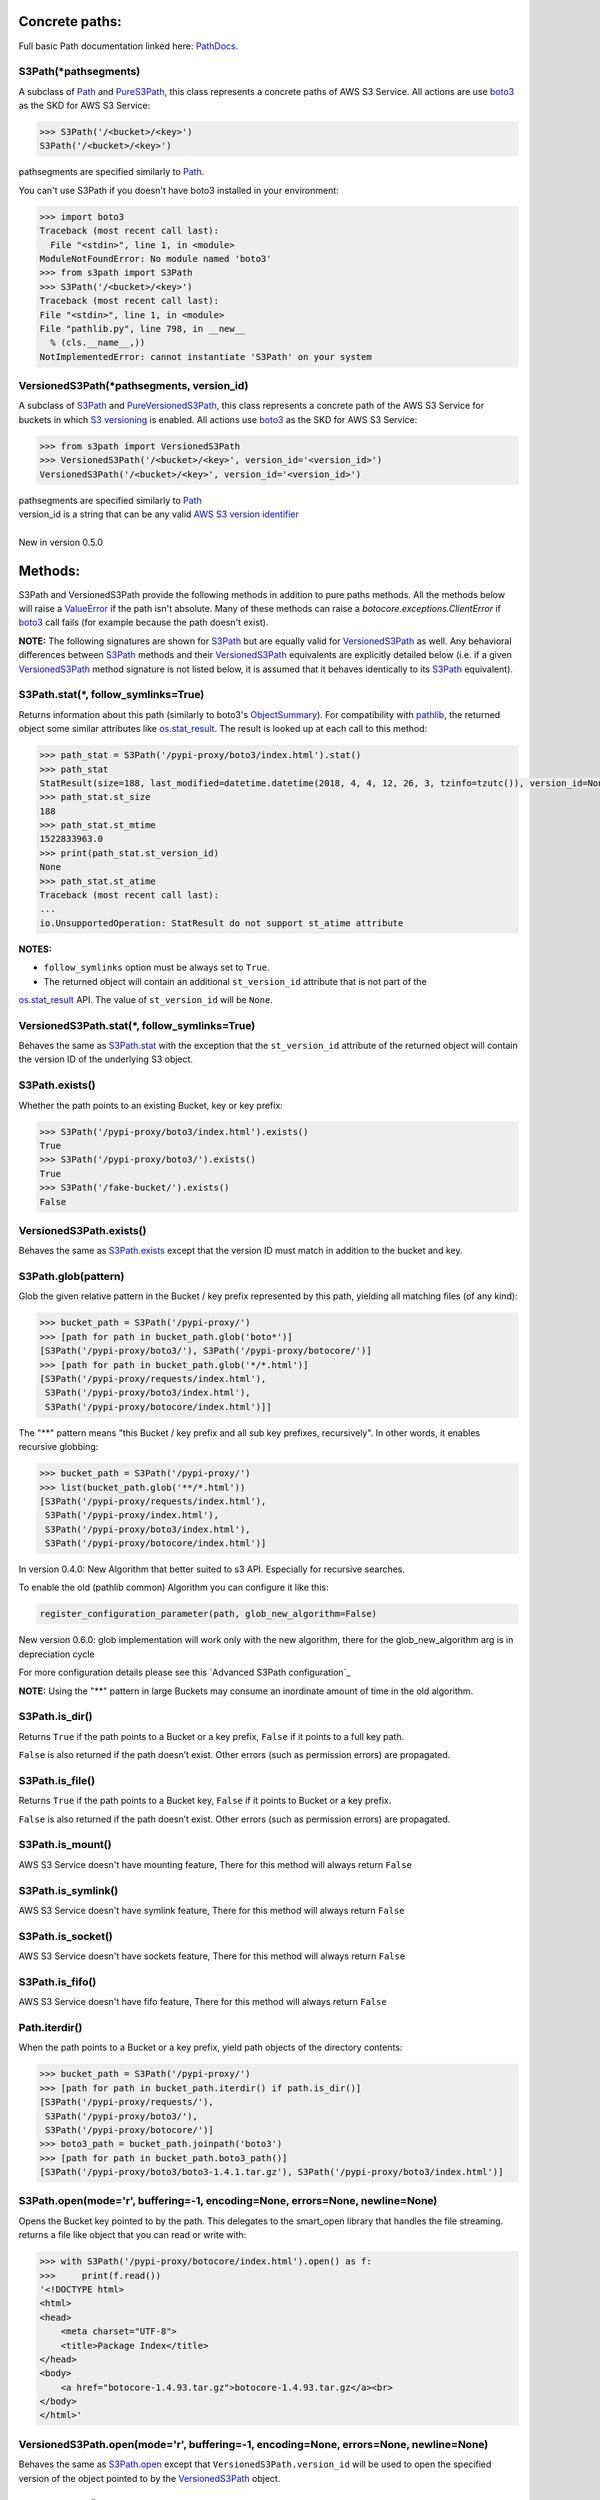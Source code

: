 .. image:: s3path_graph.svg

Concrete paths:
===============

Full basic Path documentation linked here: `PathDocs`_.

.. _S3Path:

S3Path(\*pathsegments)
^^^^^^^^^^^^^^^^^^^^^^

A subclass of `Path`_ and PureS3Path_, this class represents a concrete paths of AWS S3 Service.
All actions are use `boto3`_ as the SKD for AWS S3 Service:

.. code:: python

   >>> S3Path('/<bucket>/<key>')
   S3Path('/<bucket>/<key>')

pathsegments are specified similarly to `Path`_.

You can't use S3Path if you doesn't have boto3 installed in your environment:

.. code:: python

   >>> import boto3
   Traceback (most recent call last):
     File "<stdin>", line 1, in <module>
   ModuleNotFoundError: No module named 'boto3'
   >>> from s3path import S3Path
   >>> S3Path('/<bucket>/<key>')
   Traceback (most recent call last):
   File "<stdin>", line 1, in <module>
   File "pathlib.py", line 798, in __new__
     % (cls.__name__,))
   NotImplementedError: cannot instantiate 'S3Path' on your system

.. _VersionedS3Path:

VersionedS3Path(\*pathsegments, version_id)
^^^^^^^^^^^^^^^^^^^^^^^^^^^^^^^^^^^^^^^^^^^

A subclass of `S3Path`_ and `PureVersionedS3Path`_, this class represents a concrete path of the AWS
S3 Service for buckets in which `S3 versioning`_ is enabled. All actions use `boto3`_ as the SKD for
AWS S3 Service:

.. code:: python

   >>> from s3path import VersionedS3Path
   >>> VersionedS3Path('/<bucket>/<key>', version_id='<version_id>')
   VersionedS3Path('/<bucket>/<key>', version_id='<version_id>')

| pathsegments are specified similarly to `Path`_
| version_id is a string that can be any valid `AWS S3 version identifier`_
|
| New in version 0.5.0

Methods:
========

S3Path and VersionedS3Path provide the following methods in addition to pure paths methods.
All the methods below will raise a `ValueError`_ if the path isn't absolute.
Many of these methods can raise a `botocore.exceptions.ClientError` if `boto3`_ call fails
(for example because the path doesn't exist).

**NOTE:** The following signatures are shown for `S3Path`_ but are equally valid for
`VersionedS3Path`_ as well. Any behavioral differences between `S3Path`_ methods and their
`VersionedS3Path`_ equivalents are explicitly detailed below (i.e. if a given `VersionedS3Path`_
method signature is not listed below, it is assumed that it behaves identically to its `S3Path`_
equivalent).

.. _S3Path.stat:

S3Path.stat(*, follow_symlinks=True)
^^^^^^^^^^^^^^^^^^^^^^^^^^^^^^^^^^^^

Returns information about this path (similarly to boto3's `ObjectSummary`_).
For compatibility with `pathlib`_, the returned object some similar attributes like `os.stat_result`_.
The result is looked up at each call to this method:

.. code:: python

   >>> path_stat = S3Path('/pypi-proxy/boto3/index.html').stat()
   >>> path_stat
   StatResult(size=188, last_modified=datetime.datetime(2018, 4, 4, 12, 26, 3, tzinfo=tzutc()), version_id=None)
   >>> path_stat.st_size
   188
   >>> path_stat.st_mtime
   1522833963.0
   >>> print(path_stat.st_version_id)
   None
   >>> path_stat.st_atime
   Traceback (most recent call last):
   ...
   io.UnsupportedOperation: StatResult do not support st_atime attribute

**NOTES:**

* ``follow_symlinks`` option must be always set to ``True``.
* The returned object will contain an additional ``st_version_id`` attribute that is not part of the
`os.stat_result`_ API. The value of ``st_version_id`` will be ``None``.

VersionedS3Path.stat(*, follow_symlinks=True)
^^^^^^^^^^^^^^^^^^^^^^^^^^^^^^^^^^^^^^^^^^^^^

Behaves the same as `S3Path.stat`_ with the exception that the ``st_version_id`` attribute of the
returned object will contain the version ID of the underlying S3 object.

.. _S3Path.exists:

S3Path.exists()
^^^^^^^^^^^^^^^

Whether the path points to an existing Bucket, key or key prefix:

.. code:: python

   >>> S3Path('/pypi-proxy/boto3/index.html').exists()
   True
   >>> S3Path('/pypi-proxy/boto3/').exists()
   True
   >>> S3Path('/fake-bucket/').exists()
   False

VersionedS3Path.exists()
^^^^^^^^^^^^^^^^^^^^^^^^

Behaves the same as `S3Path.exists`_ except that the version ID must match in addition to the bucket
and key.

.. _S3Path.glob:

S3Path.glob(pattern)
^^^^^^^^^^^^^^^^^^^^

Glob the given relative pattern in the Bucket / key prefix represented by this path,
yielding all matching files (of any kind):

.. code:: python

   >>> bucket_path = S3Path('/pypi-proxy/')
   >>> [path for path in bucket_path.glob('boto*')]
   [S3Path('/pypi-proxy/boto3/'), S3Path('/pypi-proxy/botocore/')]
   >>> [path for path in bucket_path.glob('*/*.html')]
   [S3Path('/pypi-proxy/requests/index.html'),
    S3Path('/pypi-proxy/boto3/index.html'),
    S3Path('/pypi-proxy/botocore/index.html')]]

The "**" pattern means "this Bucket / key prefix and all sub key prefixes, recursively".
In other words, it enables recursive globbing:

.. code:: python

   >>> bucket_path = S3Path('/pypi-proxy/')
   >>> list(bucket_path.glob('**/*.html'))
   [S3Path('/pypi-proxy/requests/index.html'),
    S3Path('/pypi-proxy/index.html'),
    S3Path('/pypi-proxy/boto3/index.html'),
    S3Path('/pypi-proxy/botocore/index.html')]


In version 0.4.0:
New Algorithm that better suited to s3 API.
Especially for recursive searches.

To enable the old (pathlib common) Algorithm you can configure it like this:

.. code:: python

        register_configuration_parameter(path, glob_new_algorithm=False)

New version 0.6.0:
glob implementation will work only with the new algorithm, there for the glob_new_algorithm arg is in depreciation cycle

For more configuration details please see this `Advanced S3Path configuration`_

**NOTE:** Using the "**" pattern in large Buckets may consume an inordinate amount of time in the old algorithm.

S3Path.is_dir()
^^^^^^^^^^^^^^^

Returns ``True`` if the path points to a Bucket or a key prefix,
``False`` if it points to a full key path.

``False`` is also returned if the path doesn’t exist.
Other errors (such as permission errors) are propagated.

S3Path.is_file()
^^^^^^^^^^^^^^^^

Returns ``True`` if the path points to a Bucket key,
``False`` if it points to Bucket or a key prefix.

``False`` is also returned if the path doesn’t exist.
Other errors (such as permission errors) are propagated.

S3Path.is_mount()
^^^^^^^^^^^^^^^^^

AWS S3 Service doesn't have mounting feature,
There for this method will always return ``False``

S3Path.is_symlink()
^^^^^^^^^^^^^^^^^^^

AWS S3 Service doesn't have symlink feature,
There for this method will always return ``False``

S3Path.is_socket()
^^^^^^^^^^^^^^^^^^

AWS S3 Service doesn't have sockets feature,
There for this method will always return ``False``

S3Path.is_fifo()
^^^^^^^^^^^^^^^^

AWS S3 Service doesn't have fifo feature,
There for this method will always return ``False``

Path.iterdir()
^^^^^^^^^^^^^^

When the path points to a Bucket or a key prefix,
yield path objects of the directory contents:

.. code:: python

   >>> bucket_path = S3Path('/pypi-proxy/')
   >>> [path for path in bucket_path.iterdir() if path.is_dir()]
   [S3Path('/pypi-proxy/requests/'),
    S3Path('/pypi-proxy/boto3/'),
    S3Path('/pypi-proxy/botocore/')]
   >>> boto3_path = bucket_path.joinpath('boto3')
   >>> [path for path in bucket_path.boto3_path()]
   [S3Path('/pypi-proxy/boto3/boto3-1.4.1.tar.gz'), S3Path('/pypi-proxy/boto3/index.html')]

.. _S3Path.open:

S3Path.open(mode='r', buffering=-1, encoding=None, errors=None, newline=None)
^^^^^^^^^^^^^^^^^^^^^^^^^^^^^^^^^^^^^^^^^^^^^^^^^^^^^^^^^^^^^^^^^^^^^^^^^^^^^

Opens the Bucket key pointed to by the path.
This delegates to the smart_open library that handles the file streaming.
returns a file like object that you can read or write with:

.. code:: python

   >>> with S3Path('/pypi-proxy/botocore/index.html').open() as f:
   >>>     print(f.read())
   '<!DOCTYPE html>
   <html>
   <head>
       <meta charset="UTF-8">
       <title>Package Index</title>
   </head>
   <body>
       <a href="botocore-1.4.93.tar.gz">botocore-1.4.93.tar.gz</a><br>
   </body>
   </html>'

VersionedS3Path.open(mode='r', buffering=-1, encoding=None, errors=None, newline=None)
^^^^^^^^^^^^^^^^^^^^^^^^^^^^^^^^^^^^^^^^^^^^^^^^^^^^^^^^^^^^^^^^^^^^^^^^^^^^^^^^^^^^^^

Behaves the same as `S3Path.open`_ except that ``VersionedS3Path.version_id`` will be used to open
the specified version of the object pointed to by the `VersionedS3Path`_ object.

S3Path.owner()
^^^^^^^^^^^^^^

Returns the name of the user owning the Bucket or key.
Similarly to boto3's `ObjectSummary`_ owner attribute

S3Path.read_bytes()
^^^^^^^^^^^^^^^^^^^

Return the binary contents of the Bucket key as a bytes object:

.. code:: python

   >>> S3Path('/test_bucket/test.txt').write_bytes(b'Binary file contents')
   >>> S3Path('/test_bucket/test.txt').read_bytes()
   b'Binary file contents'

S3Path.read_text(encoding=None, errors=None)
^^^^^^^^^^^^^^^^^^^^^^^^^^^^^^^^^^^^^^^^^^^^

Returns the decoded contents of the Bucket key as a string:

.. code:: python

   >>> S3Path('/test_bucket/test.txt').write_text('Text file contents')
   >>> S3Path('/test_bucket/test.txt').read_text()
   'Text file contents'

S3Path.rename(target)
^^^^^^^^^^^^^^^^^^^^^

Renames this file or Bucket / key prefix / key to the given target.
If target exists and is a file, it will be replaced silently if the user has permission.
If path is a key prefix, it will replace all the keys with the same prefix to the new target prefix.
target can be either a string or another S3Path_ object:

.. code:: python

   >>> path = S3Path('/test_bucket/test.txt').write_text('Text file contents')
   >>> target = S3Path('/test_bucket/new_test.txt')
   >>> path.rename(target)
   >>> target.read_text()
   'Text file contents'

S3Path.replace(target)
^^^^^^^^^^^^^^^^^^^^^^

Renames this Bucket / key prefix / key to the given target.
If target points to an existing Bucket / key prefix / key, it will be unconditionally replaced.

S3Path.rglob(pattern)
^^^^^^^^^^^^^^^^^^^^^

This is like calling S3Path.glob_ with ``"**/"`` added in front of the given relative pattern:

.. code:: python

   >>> bucket_path = S3Path('/pypi-proxy/')
   >>> list(bucket_path.rglob('*.html'))
   [S3Path('/pypi-proxy/requests/index.html'),
    S3Path('/pypi-proxy/index.html'),
    S3Path('/pypi-proxy/botocore/index.html')]

Version 0.4.0:
New Algorithm that better suited to s3 API.
Especially for recursive searches.

New version 0.6.0:
glob implementation will work only with the new algorithm, there for the glob_new_algorithm arg is in depreciation cycle

S3Path.rmdir()
^^^^^^^^^^^^^^

Removes this Bucket / key prefix. The Bucket / key prefix must be empty.

S3Path.unlink(missing_ok=False)
^^^^^^^^^^^^^^^

Removes this key from S3. Note that this will not remove directories or buckets, but will
instead raise an `IsADirectoryError`_. If the key does is not present in the given bucket,
or if the bucket is not present, raises a `FileNotFoundError`_.
If `missing_ok` is `True` then no exception will be raised.

S3Path.samefile(other_path)
^^^^^^^^^^^^^^^^^^^^^^^^^^^

Returns whether this path points to the same Bucket key as other_path,
which can be either a Path object, or a string:

.. code:: python

   >>> path = S3Path('/test_bucket/test.txt')
   >>> path.samefile(S3Path('/test_bucket/test.txt'))
   True
   >>> path.samefile('/test_bucket/fake')
   False

S3Path.touch(exist_ok=True, \**kwargs)
^^^^^^^^^^^^^^^^^^^^^^^^^^^^^^^^^^^^^^

Creates a key at this given path.
If the key already exists, the function succeeds if exist_ok is true
(and its modification time is updated to the current time), otherwise `FileExistsError`_ is raised.

S3Path.write_bytes(data)
^^^^^^^^^^^^^^^^^^^^^^^^

Opens the key pointed to in bytes mode, write data to it, and close / save the key:

.. code:: python

   >>> S3Path('/test_bucket/test.txt').write_bytes(b'Binary file contents')
   >>> S3Path('/test_bucket/test.txt').read_bytes()
   b'Binary file contents'

S3Path.write_text(data, encoding=None, errors=None, newline=None)
^^^^^^^^^^^^^^^^^^^^^^^^^^^^^^^^^^^^^^^^^^^^^^^^^^^^^^^^^^^^^^^^^

Opens the key pointed to in text mode, writes data to it, and close / save the key:

.. code:: python

   >>> S3Path('/test_bucket/test.txt').write_text('Text file contents')
   >>> S3Path('/test_bucket/test.txt').read_text()
   'Text file contents'

**NOTE:** ``newline`` option is only available on Python 3.10 and greater.

S3Path.mkdir(mode=0o777, parents=False, exist_ok=False)
^^^^^^^^^^^^^^^^^^^^^^^^^^^^^^^^^^^^^^^^^^^^^^^^^^^^^^^

Create a path bucket.

AWS S3 Service doesn't support folders, therefore the mkdir method will only create the current bucket.
If the bucket path already exists, FileExistsError is raised.

If exist_ok is false (the default), FileExistsError is raised if the target Bucket already exists.

If exist_ok is true, OSError exceptions will be ignored.

if parents is false (the default), mkdir will create the bucket only if this is a Bucket path.

if parents is true, mkdir will create the bucket even if the path have a Key path.

mode argument is ignored.

S3Path.get_presigned_url(expire_in: timedelta | int = 3600) -> str
^^^^^^^^^^^^^^^^^^^^^^^^^^^^^^^^^^^^^^^^^^^^^^^^^^^^^^^

Returns a pre-signed url. Anyone with the url can make a GET request to get the file.
You can set an expiration date with the expire_in argument (integer or timedelta object).

Note that generating a presigned url may require more information or setup than to use other
S3Path functions. It's because it needs to know the exact aws region and use s3v4 as signature
version. Meaning you may have to do this:

.. code:: python

    >>> import boto3
    >>> from botocore.config import Config
    >>> from s3path import S3Path, register_configuration_parameter

    >>> resource = boto3.resource(
    ...     "s3",
    ...     config=Config(signature_version="s3v4"),
    ...     region_name="the aws region name"
    ... )
    >>> register_configuration_parameter(S3Path("/"), resource=resource)

Here is an example of using a presigned url:

.. code:: python

    >>> from s3path import S3Path
    >>> import requests

    >>> file = S3Path("/my-bucket/toto.txt")
    >>> file.write_text("hello world")

    >>> presigned_url = file.get_presigned_url()
    >>> print(requests.get(presigned_url).content)
    b"hello world"


Pure paths:
===========

Full basic PurePath documentation linked here: `PurePathDocs`_.

.. _PureS3Path:

PureS3Path(\*pathsegments)
^^^^^^^^^^^^^^^^^^^^^^^^^^

A subclass of `PurePath`_, this path flavour represents AWS S3 Service semantics.

.. code:: python

   >>> PureS3Path('/<bucket>/<key>')
   PureS3Path('/<bucket>/<key>')

pathsegments are specified similarly to `PurePath`_.

.. _PureVersionedS3Path:

PureVersionedS3Path(\*pathsegments, version_id)
^^^^^^^^^^^^^^^^^^^^^^^^^^^^^^^^^^^^^^^^^^^^^^^

A subclass of `PureS3Path`_, this path flavour represents AWS S3 Service semantics for buckets in which `S3 versioning`_ is enabled.

.. code:: python

   >>> from s3path import PureVersionedS3Path
   >>> PureVersionedS3Path('/<bucket>/<key>', version_id='<version_id>')
   PureVersionedS3Path('/<bucket>/<key>', version_id='<version_id>')

| pathsegments are specified similarly to `PurePath`_.
| version_id is a string that can be any valid `AWS S3 version identifier`_
|
| New in version 0.5.0

PureS3Path has a similar behavior to `PurePosixPath`_, except for the below changes:
------------------------------------------------------------------------------------

Double dots (``'..'``) are treated as follows.
This is different then PurePath since AWS S3 Service doesn't support symbolic links:

.. code:: python

   >>> PureS3Path('foo/../bar')
   PureS3Path('bar')

**NOTE:** All The methods below will raise `ValueError`_ if the path isn't absolute.

PureS3Path.joinpath(*other)
^^^^^^^^^^^^^^^^^^^^^^^^^^^

If the final element of ``other`` is a `PureVersionedS3Path`_ instance, the resulting object will
also be a `PureVersionedS3Path`_ instance with ``version_id`` set to ``other[-1].version_id``.
Otherwise, the resulting object will be a `PureS3Path`_ instance.

PureS3Path.as_uri()
^^^^^^^^^^^^^^^^^^^

Represents the path as a AWS S3 URI:

.. code:: python

   >>> p = PureS3Path('/pypi-proxy/boto3/')
   >>> p.as_uri()
   's3://pypi-proxy/boto3/'
   >>> p = PureS3Path('/pypi-proxy/boto3/index.html')
   >>> p.as_uri()
   's3://pypi-proxy/boto3/index.html'

PureS3Path.from_uri(uri)
^^^^^^^^^^^^^^^^^^^^^^^^

Represents a AWS S3 URI as a PureS3Path:

.. code:: python

   >>> PureS3Path.from_uri('s3://pypi-proxy/boto3/index.html')
   PureS3Path('/pypi-proxy/boto3/index.html')

This is a new class method.

PureS3Path.from_bucket_key(bucket, key)
^^^^^^^^^^^^^^^^^^^^^^^^^^^^^^^^^^^^^^^

Represents a AWS S3 Bucket and Key pairs as a PureS3Path:

.. code:: python

   >>> PureS3Path.from_bucket_key('pypi-proxy', 'boto3/index.html')
   PureS3Path('/pypi-proxy/boto3/index.html')

This is a new class method.

New in version 0.3.0.

PureS3Path.bucket
^^^^^^^^^^^^^^^^^

A string representing the AWS S3 Bucket name, if any:

.. code:: python

   >>> PureS3Path.from_uri('s3://pypi-proxy/boto3/').bucket
   'pypi-proxy'
   >>> PureS3Path('/').bucket
   ''

This is a new property.

PureS3Path.key
^^^^^^^^^^^^^^

A string representing the AWS S3 Key name, if any:

.. code:: python

   >>> PureS3Path('/pypi-proxy/boto3/').key
   'boto3'
   >>> PureS3Path('/pypi-proxy/boto3/index.html').key
   'boto3/index.html'
   >>> PureS3Path.from_uri('s3://pypi-proxy/').key
   ''

This is a new property.

PureVersionedS3Path has a similar behavior to `PureS3Path`_, except for the below changes:
------------------------------------------------------------------------------------------

PureVersionedS3Path.from_uri(uri, *, version_id)
^^^^^^^^^^^^^^^^^^^^^^^^^^^^^^^^^^^^^^^^^^^^^^^^

Represents a versioned AWS S3 URI as a `PureVersionedS3Path`_:

.. code:: python

   >>> from s3path import PureVersionedS3Path
   >>> PureVersionedS3Path.from_uri('s3://pypi-proxy/boto3/index.html', version_id='<version_id>')
   PureVersionedS3Path('/pypi-proxy/boto3/index.html', version_id='<version_id>')

This is a new class method.

PureVersionedS3Path.from_bucket_key(bucket, key, *, version_id)
^^^^^^^^^^^^^^^^^^^^^^^^^^^^^^^^^^^^^^^^^^^^^^^^^^^^^^^^^^^^^^^

Represents a versioned AWS S3 Bucket and Key pairs as a `PureVersionedS3Path`_:

.. code:: python

   >>> from s3path import PureVersionedS3Path
   >>> PureVersionedS3Path.from_bucket_key('pypi-proxy', 'boto3/index.html', version_id='<version_id>')
   PureVersionedS3Path('/pypi-proxy/boto3/index.html', version_id='<version_id>')

This is a new class method.

Division Operator with PureVersionedS3Path
^^^^^^^^^^^^^^^^^^^^^^^^^^^^^^^^^^^^^^^^^^

The division of `PureVersionedS3Path`_ instances with other objects will yield the following types:

* ``PureVersionedS3Path / PureVersionedS3Path -> PureVersionedS3Path``
* ``PureS3Path / PureVersionedS3Path -> PureVersionedS3Path``
* ``str / PureVersionedS3Path -> PureVersionedS3Path``
* ``PureVersionedS3Path / PureS3Path -> PureS3Path``
* ``PureVersionedS3Path / str -> PureS3Path``

.. code:: python

   >>> from s3path import S3Path, VersionedS3Path
   >>> str_path = "example/path"
   >>> s3_path = S3Path("example/path")
   >>> versioned_s3_path = VersionedS3Path("example/path", version_id="<version_id>")
   >>> type(versioned_s3_path / versioned_s3_path)
   <<< s3path.VersionedS3Path
   >>> type(s3_path / versioned_s3_path)
   <<< s3path.VersionedS3Path
   >>> type(str_path / versioned_s3_path)
   <<< s3path.VersionedS3Path
   >>> type(versioned_s3_path / s3_path)
   <<< s3path.S3Path
   >>> type(versioned_s3_path / str_path)
   <<< s3path.S3Path

Unsupported Methods:
====================

There are several methods that are not supported in S3Path.
All of them will raise `NotImplementedError`_.

For example AWS S3 Service doesn't have a current directory:

.. code:: python

   >>> S3Path('/test_bucket/test.txt').cwd()
   Traceback (most recent call last):
     File "<stdin>", line 1, in <module>
     File "/home/lior/lior_env/s3path/s3path.py", line 235, in cwd
   raise NotImplementedError(message)
   NotImplementedError: PathNotSupportedMixin.cwd is unsupported on AWS S3 service

Here is a list of all unsupported methods:

- classmethod S3Path.cwd()
- classmethod S3Path.home()
- S3Path.chmod(mode, *, follow_symlinks=True)
- S3Path.expanduser()
- S3Path.lchmod(mode)
- S3Path.group()
- S3Path.is_block_device()
- S3Path.is_char_device()
- S3Path.lstat()
- S3Path.resolve()
- S3Path.symlink_to(target, target_is_directory=False)


.. _pathlib : https://docs.python.org/3/library/pathlib.html
.. _os.stat_result : https://docs.python.org/3/library/os.html#os.stat_result
.. _PurePathDocs : https://docs.python.org/3/library/pathlib.html#pure-paths
.. _PurePath : https://docs.python.org/3/library/pathlib.html#pathlib.PurePath
.. _PurePosixPath : https://docs.python.org/3/library/pathlib.html#pathlib.PurePosixPath
.. _PathDocs : https://docs.python.org/3/library/pathlib.html#concrete-paths
.. _Path : https://docs.python.org/3/library/pathlib.html#pathlib.Path
.. _boto3 : https://github.com/boto/boto3
.. _ValueError : https://docs.python.org/3/library/exceptions.html#ValueError
.. _FileExistsError : https://docs.python.org/3/library/exceptions.html#FileExistsError
.. _IsADirectoryError : https://docs.python.org/3/library/exceptions.html#IsADirectoryError
.. _NotImplementedError : https://docs.python.org/3/library/exceptions.html#NotImplementedError
.. _ObjectSummary : https://boto3.amazonaws.com/v1/documentation/api/latest/reference/services/s3.html#objectsummary
.. _Abstract pathlib interface: https://github.com/liormizr/s3path/blob/master/docs/interface.rst
.. _S3 versioning : https://docs.aws.amazon.com/AmazonS3/latest/userguide/versioning-workflows.html
.. _AWS S3 version identifier : https://docs.aws.amazon.com/AmazonS3/latest/userguide/versioning-workflows.html#version-ids
